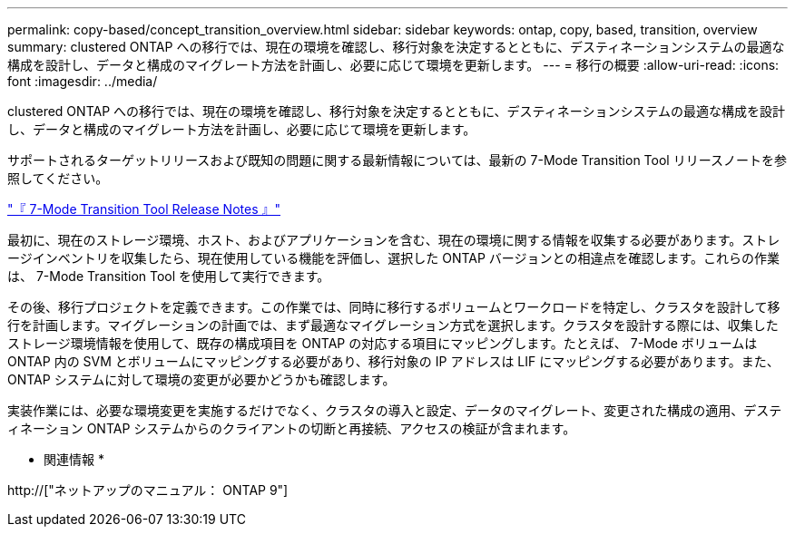 ---
permalink: copy-based/concept_transition_overview.html 
sidebar: sidebar 
keywords: ontap, copy, based, transition, overview 
summary: clustered ONTAP への移行では、現在の環境を確認し、移行対象を決定するとともに、デスティネーションシステムの最適な構成を設計し、データと構成のマイグレート方法を計画し、必要に応じて環境を更新します。 
---
= 移行の概要
:allow-uri-read: 
:icons: font
:imagesdir: ../media/


[role="lead"]
clustered ONTAP への移行では、現在の環境を確認し、移行対象を決定するとともに、デスティネーションシステムの最適な構成を設計し、データと構成のマイグレート方法を計画し、必要に応じて環境を更新します。

サポートされるターゲットリリースおよび既知の問題に関する最新情報については、最新の 7-Mode Transition Tool リリースノートを参照してください。

link:https://docs.netapp.com/us-en/ontap-7mode-transition/releasenotes.html["『 7-Mode Transition Tool Release Notes 』"^]

最初に、現在のストレージ環境、ホスト、およびアプリケーションを含む、現在の環境に関する情報を収集する必要があります。ストレージインベントリを収集したら、現在使用している機能を評価し、選択した ONTAP バージョンとの相違点を確認します。これらの作業は、 7-Mode Transition Tool を使用して実行できます。

その後、移行プロジェクトを定義できます。この作業では、同時に移行するボリュームとワークロードを特定し、クラスタを設計して移行を計画します。マイグレーションの計画では、まず最適なマイグレーション方式を選択します。クラスタを設計する際には、収集したストレージ環境情報を使用して、既存の構成項目を ONTAP の対応する項目にマッピングします。たとえば、 7-Mode ボリュームは ONTAP 内の SVM とボリュームにマッピングする必要があり、移行対象の IP アドレスは LIF にマッピングする必要があります。また、 ONTAP システムに対して環境の変更が必要かどうかも確認します。

実装作業には、必要な環境変更を実施するだけでなく、クラスタの導入と設定、データのマイグレート、変更された構成の適用、デスティネーション ONTAP システムからのクライアントの切断と再接続、アクセスの検証が含まれます。

* 関連情報 *

http://["ネットアップのマニュアル： ONTAP 9"]

